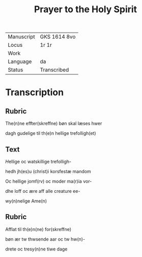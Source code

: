 #+TITLE: Prayer to the Holy Spirit

|------------+--------------|
| Manuscript | GKS 1614 8vo |
| Locus      | 1r 1r        |
| Work       |              |
| Language   | da           |
| Status     | Transcribed  |
|------------+--------------|

* Transcription
** Rubric
The(n)ne effter(skreffne) bøn skal læses hwer

dagh gudelige til th(e)n hellige trefolligh(et)

** Text
[[2 red][H]]ellige oc watskillige trefolligh-

hedh jh(es)u (christ)i korsfestæ mandom

Oc hellige jomf(rv) oc moder ma(r)ia vor-

dhe loff oc ære aff alle creature ee-

wy(n)nelige Ame(n)

** Rubric
Afflat til th(e)n(ne) for(skreffne)

bøn ær tw thwsende aar oc tw hw(n)-

drete oc tresy(n)ne tiwe dage
